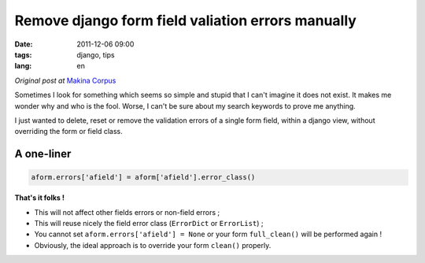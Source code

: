 Remove django form field valiation errors manually
##################################################

:date: 2011-12-06 09:00
:tags: django, tips
:lang: en

*Original post at* `Makina Corpus <http://www.makina-corpus.org>`_

Sometimes I look for something which seems so simple and stupid that I can't imagine
it does not exist. It makes me wonder why and who is the fool. Worse, I can't be sure about my search keywords to prove me anything.

I just wanted to delete, reset or remove the validation errors of a single form field, within a django view, without
overriding the form or field class.

===========
A one-liner
===========

.. code-block :: python

    aform.errors['afield'] = aform['afield'].error_class()
    
**That's it folks !** 

* This will not affect other fields errors or non-field errors ;
* This will reuse nicely the field error class (``ErrorDict`` or ``ErrorList``) ;
* You cannot set ``aform.errors['afield'] = None`` or your form ``full_clean()`` will be performed again !
* Obviously, the ideal approach is to override your form ``clean()`` properly.
